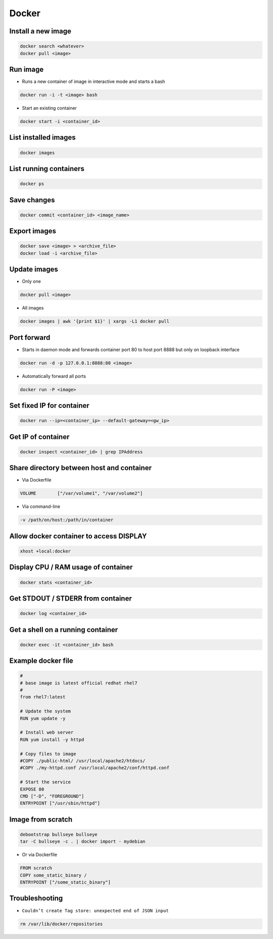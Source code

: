 ######
Docker
######

Install a new image
===================

.. code-block:: bash

  docker search <whatever>
  docker pull <image>


Run image
=========

* Runs a new container of image in interactive mode and starts a bash

.. code-block:: bash

  docker run -i -t <image> bash

* Start an existing container

.. code-block:: bash

  docker start -i <container_id>


List installed images
=====================

.. code-block:: bash

  docker images


List running containers
=======================

.. code-block:: bash

  docker ps


Save changes
============

.. code-block:: bash

  docker commit <container_id> <image_name>


Export images
=============

.. code-block:: bash

  docker save <image> > <archive_file>
  docker load -i <archive_file>


Update images
=============

* Only one

.. code-block:: bash

  docker pull <image>

* All images

.. code-block:: bash

  docker images | awk '{print $1}' | xargs -L1 docker pull


Port forward
============

* Starts in daemon mode and forwards container port 80 to host port 8888 but only on loopback interface

.. code-block:: bash

  docker run -d -p 127.0.0.1:8888:80 <image>

* Automatically forward all ports

.. code-block:: bash

  docker run -P <image>


Set fixed IP for container
==========================

.. code-block:: bash

  docker run --ip=<container_ip> --default-gateway=<gw_ip>


Get IP of container
===================

.. code-block:: bash

  docker inspect <container_id> | grep IPAddress


Share directory between host and container
==========================================

* Via Dockerfile

.. code-block:: bash

  VOLUME        ["/var/volume1", "/var/volume2"]

* Via command-line

.. code-block:: bash

  -v /path/on/host:/path/in/container


Allow docker container to access DISPLAY
========================================

.. code-block:: bash

  xhost +local:docker

Display CPU / RAM usage of container
====================================

.. code-block:: bash

  docker stats <container_id>


Get STDOUT / STDERR from container
===================================

.. code-block:: bash

  docker log <container_id>


Get a shell on a running container
==================================

.. code-block:: bash

  docker exec -it <container_id> bash


Example docker file
===================

.. code-block:: bash

  #
  # base image is latest official redhat rhel7
  #
  from rhel7:latest

  # Update the system
  RUN yum update -y

  # Install web server
  RUN yum install -y httpd

  # Copy files to image
  #COPY ./public-html/ /usr/local/apache2/htdocs/
  #COPY ./my-httpd.conf /usr/local/apache2/conf/httpd.conf

  # Start the service
  EXPOSE 80
  CMD ["-D", "FOREGROUND"]
  ENTRYPOINT ["/usr/sbin/httpd"]


Image from scratch
==================

.. code-block:: bash

  debootstrap bullseye bullseye
  tar -C bullseye -c . | docker import - mydebian

* Or via Dockerfile

.. code-block:: bash

  FROM scratch
  COPY some_static_binary /
  ENTRYPOINT ["/some_static_binary"]


Troubleshooting
===============

* ``Couldn’t create Tag store: unexpected end of JSON input``

.. code-block:: bash

  rm /var/lib/docker/repositories
